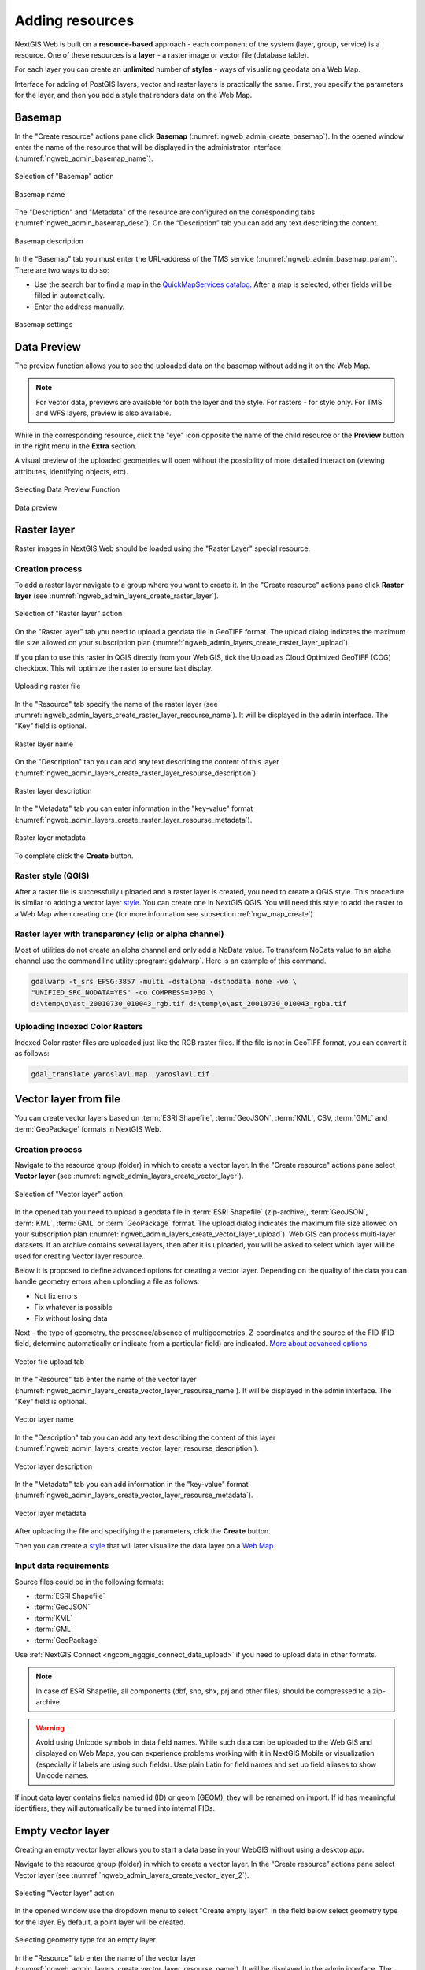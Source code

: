 .. sectionauthor:: Artem Svetlov <artem.svetlov@nextgis.ru>
.. sectionauthor:: Roman Gainullov <roman.gainullov@nextgis.com>

.. _ngw_create_layers:

Adding resources
================

NextGIS Web is built on a **resource-based** approach - each component of the system (layer, group, service) is a resource.
One of these resources is a **layer** - a raster image or vector file (database table).

For each layer you can create an **unlimited** number of **styles** - ways of visualizing geodata on a Web Map.

Interface for adding of PostGIS layers, vector and raster layers is practically the same. 
First, you specify the parameters for the layer, and then you add a style that renders data on the Web Map.

.. _ngw_create_basemap:

Basemap
-------

In the "Create resource" actions pane click **Basemap** (:numref:`ngweb_admin_create_basemap`).
In the opened window enter the name of the resource that will be displayed in the administrator interface (:numref:`ngweb_admin_basemap_name`).

.. figure:: _static/ngweb_admin_create_basemap_eng_2.png
   :name: ngweb_admin_create_basemap
   :align: center
   :width: 20cm

   Selection of "Basemap" action
   
   
.. figure:: _static/ngweb_admin_basemap_name_eng_3.png
   :name: ngweb_admin_basemap_name
   :align: center
   :width: 20cm

   Basemap name
   
   
The "Description" and "Metadata" of the resource are configured on the corresponding tabs (:numref:`ngweb_admin_basemap_desc`). On the “Description” tab you can add any text describing the content.

.. figure:: _static/ngweb_admin_basemap_desc_eng_3.png
   :name: ngweb_admin_basemap_desc
   :align: center
   :width: 20cm

   Basemap description
   

In the “Basemap” tab you must enter the URL-address of the TMS service (:numref:`ngweb_admin_basemap_param`). There are two ways to do so:

* Use the search bar to find a map in the `QuickMapServices catalog <https://qms.nextgis.com/>`_. After a map is selected,  other fields will be filled in automatically.
* Enter the address manually. 

.. figure:: _static/create_basemap_settings_en.jpg
   :name: ngweb_admin_basemap_param
   :align: center
   :width: 20cm

   Basemap settings


.. _ngw_data_preview:

Data Preview
------------

The preview function allows you to see the uploaded data on the basemap without adding it on the Web Map.

.. note:: 
	For vector data, previews are available for both the layer and the style. For rasters - for style only. For TMS and WFS layers, preview is also available.
	
While in the corresponding resource, click the "eye" icon opposite the name of the child resource or the **Preview** button in the right menu in the **Extra** section.

A visual preview of the uploaded geometries will open without the possibility of more detailed interaction (viewing attributes, identifying objects, etc).

.. figure:: _static/ngweb_preview_1_en.png
   :name: ngweb_preview_1_en
   :align: center
   :width: 20cm

   Selecting Data Preview Function
   

.. figure:: _static/ngweb_preview_2_en.png
   :name: ngweb_preview_2_en
   :align: center
   :width: 20cm

   Data preview


.. _ngw_create_raster_layer:

Raster layer
------------

Raster images in NextGIS Web should be loaded using the "Raster Layer" special resource.

.. _ngw_process_create_raster_layer:

Creation process
^^^^^^^^^^^^^^^^

To add a raster layer navigate to a group where you want to create it. In the "Create resource" actions pane click **Raster layer** (see :numref:`ngweb_admin_layers_create_raster_layer`). 

.. figure:: _static/admin_layers_create_raster_layer_eng_2.png
   :name: ngweb_admin_layers_create_raster_layer
   :align: center
   :width: 20cm

   Selection of "Raster layer" action
   
On the "Raster layer" tab you need to upload a geodata file in GeoTIFF format.
The upload dialog indicates the maximum file size allowed on your subscription plan (:numref:`ngweb_admin_layers_create_raster_layer_upload`).

If you plan to use this raster in QGIS directly from your Web GIS, tick the Upload as Cloud Optimized GeoTIFF (COG) checkbox. This will optimize the raster to ensure fast display.

.. figure:: _static/ngweb_admin_layers_create_raster_layer_upload_eng_2.png
   :name: ngweb_admin_layers_create_raster_layer_upload
   :align: center
   :width: 20cm

   Uploading raster file  

In the "Resource" tab specify the name of the raster layer (see :numref:`ngweb_admin_layers_create_raster_layer_resourse_name`).
It will be displayed in the admin interface. The "Key" field is optional.

.. figure:: _static/ngweb_admin_layers_create_raster_layer_resourse_name_eng_3.png
   :name: ngweb_admin_layers_create_raster_layer_resourse_name
   :align: center
   :width: 20cm

   Raster layer name


On the "Description" tab you can add any text describing the content of this layer (:numref:`ngweb_admin_layers_create_raster_layer_resourse_description`).

.. figure:: _static/ngweb_admin_admin_layers_create_raster_layer_resourse_description_eng_2.png
   :name: ngweb_admin_layers_create_raster_layer_resourse_description
   :align: center
   :width: 20cm

   Raster layer description 


In the "Metadata" tab you can enter information in the "key-value" format (:numref:`ngweb_admin_layers_create_raster_layer_resourse_metadata`).

.. figure:: _static/ngweb_admin_admin_layers_create_raster_layer_resourse_description_metadata_eng_2.png
   :name: ngweb_admin_layers_create_raster_layer_resourse_metadata
   :align: center
   :width: 20cm

   Raster layer metadata 
   
To complete click the **Create** button.

.. _ngw_process_create_raster_style:

Raster style (QGIS)
^^^^^^^^^^^^^^^^^^^

After a raster file is successfully uploaded and a raster layer is created, you need to create a QGIS style.
This procedure is similar to adding a vector layer `style <https://docs.nextgis.com/docs_ngweb/source/mapstyles.html#qgis-style>`_. You can create one in NextGIS QGIS.
You will need this style to add the raster to a Web Map when creating one (for more information see subsection :ref:`ngw_map_create`).


Raster layer with transparency (clip or alpha channel)
^^^^^^^^^^^^^^^^^^^^^^^^^^^^^^^^^^^^^^^^^^^^^^^^^^^^^^^^

Most of utilities do not create an alpha channel and only add a NoData value. 
To transform NoData value to an alpha channel use the command line utility 
:program:`gdalwarp`. Here is an example of this command.

.. code:: shell

   gdalwarp -t_srs EPSG:3857 -multi -dstalpha -dstnodata none -wo \
   "UNIFIED_SRC_NODATA=YES" -co COMPRESS=JPEG \ 
   d:\temp\o\ast_20010730_010043_rgb.tif d:\temp\o\ast_20010730_010043_rgba.tif
   

Uploading Indexed Color Rasters
^^^^^^^^^^^^^^^^^^^^^^^^^^^^^^^

Indexed Color raster files are uploaded just like the RGB raster files. If the file is not in GeoTIFF format, you can convert it as follows:

.. code-block:: shell

    gdal_translate yaroslavl.map  yaroslavl.tif


.. _ngw_create_vector_layer:

Vector layer from file
-----------------------
You can create vector layers based on :term:`ESRI Shapefile`, :term:`GeoJSON`, :term:`KML`, CSV, :term:`GML` and :term:`GeoPackage` formats in NextGIS Web.

.. _ngw_process_create_vector_layer:

Creation process
^^^^^^^^^^^^^^^^
Navigate to the resource group (folder) in which to create a vector layer.
In the "Create resource" actions pane select **Vector layer** (see :numref:`ngweb_admin_layers_create_vector_layer`).

.. figure:: _static/ngweb_admin_layers_create_vector_layer_eng_2.png
   :name: ngweb_admin_layers_create_vector_layer
   :align: center
   :width: 20cm

   Selection of "Vector layer" action

In the opened tab you need to upload a geodata file in :term:`ESRI Shapefile` (zip-archive), :term:`GeoJSON`, :term:`KML`, :term:`GML` or :term:`GeoPackage` format. The upload dialog indicates the maximum file size allowed on your subscription plan (:numref:`ngweb_admin_layers_create_vector_layer_upload`). Web GIS can process multi-layer datasets. If an archive contains several layers, then after it is uploaded, you will be asked to select which layer will be used for creating Vector layer resource.

Below it is proposed to define advanced options for creating a vector layer. Depending on the quality of the data you can handle geometry errors when uploading a file as follows:

* Not fix errors 
* Fix whatever is possible
* Fix without losing data

Next - the type of geometry, the presence/absence of multigeometries, Z-coordinates and the source of the FID (FID field, determine automatically or indicate from a particular field) are indicated. `More about advanced options <https://docs.nextgis.com/docs_ngweb/source/vect_layer_upload_params.html>`_.

.. figure:: _static/ngweb_admin_layers_create_vector_layer_upload_eng_3.png
   :name: ngweb_admin_layers_create_vector_layer_upload
   :align: center
   :width: 14cm

   Vector file upload tab


In the "Resource" tab enter the name of the vector layer (:numref:`ngweb_admin_layers_create_vector_layer_resourse_name`).
It will be displayed in the admin interface. The "Key" field is optional.

.. figure:: _static/ngweb_admin_layers_create_vector_layer_resourse_name_eng_3.png
   :name: ngweb_admin_layers_create_vector_layer_resourse_name
   :align: center
   :width: 20cm

   Vector layer name


In the "Description" tab you can add any text describing the content of this layer (:numref:`ngweb_admin_layers_create_vector_layer_resourse_description`).

.. figure:: _static/ngweb_admin_layers_create_vector_layer_resourse_description_eng_2.png
   :name: ngweb_admin_layers_create_vector_layer_resourse_description
   :align: center
   :width: 20cm

   Vector layer description


In the "Metadata" tab you can add information in the "key-value" format (:numref:`ngweb_admin_layers_create_vector_layer_resourse_metadata`).

.. figure:: _static/ngweb_admin_layers_create_vector_layer_resourse_metadata_eng_2.png
   :name: ngweb_admin_layers_create_vector_layer_resourse_metadata
   :align: center
   :width: 20cm

   Vector layer metadata




After uploading the file and specifying the parameters, click the **Create** button.

Then you can create a `style <https://docs.nextgis.com/docs_ngweb/source/mapstyles.html#qgis>`_ that will later visualize the data layer on a `Web Map <https://docs.nextgis.com/docs_ngweb/source/webmaps_admin.html#ngw-map-create>`_.


.. _ngw_vector_data_requirements:

Input data requirements
^^^^^^^^^^^^^^^^^^^^^^^^^

Source files could be in the following formats: 

* :term:`ESRI Shapefile`
* :term:`GeoJSON`
* :term:`KML`
* :term:`GML`
* :term:`GeoPackage`

Use :ref:`NextGIS Connect <ngcom_ngqgis_connect_data_upload>` if you need to upload data in other formats.

.. note:: 
   In case of ESRI Shapefile, all components (dbf, shp, shx, prj and other files) 
   should be compressed to a zip-archive.
   
.. warning:: 
	Avoid using Unicode symbols in data field names. While such data can be uploaded to the Web GIS and displayed on Web Maps, you can experience problems working with it in NextGIS Mobile or visualization (especially if labels are using such fields). Use plain Latin for field names and set up field aliases to show Unicode names.
	
	
If input data layer contains fields named id (ID) or geom (GEOM), they will be renamed on import. If id has meaningful identifiers, they will automatically be turned into internal FIDs.


.. _ngw_create_empty_vector_layer:

Empty vector layer
-------------------------

Creating an empty vector layer allows you to start a data base in your WebGIS without using a desktop app. 

Navigate to the resource group (folder) in which to create a vector layer.
In the “Create resource” actions pane select Vector layer (see :numref:`ngweb_admin_layers_create_vector_layer_2`). 

.. figure:: _static/ngweb_admin_layers_create_vector_layer_eng_2.png
   :name: ngweb_admin_layers_create_vector_layer_2
   :align: center
   :width: 20cm

   Selecting "Vector layer" action

In the opened window use the dropdown menu to select "Create empty layer". In the field below select geometry type for the layer. By default, a point layer will be created.

.. figure:: _static/ngweb_admin_layers_create_vector_layer_blank_en.png
   :name: ngweb_admin_layers_create_vector_layer_blank_pic
   :align: center
   :width: 15cm

   Selecting geometry type for an empty layer

In the "Resource" tab enter the name of the vector layer (:numref:`ngweb_admin_layers_create_vector_layer_resourse_name`).
It will be displayed in the admin interface. The "Key" field is optional.

In the “Description” tab you can add any text describing the content (:numref:`ngweb_admin_layers_create_vector_layer_resourse_description`). 

In the “Metadata” tab you can add information in the “key-value” format (:numref:`ngweb_admin_layers_create_vector_layer_resourse_metadata`).

After uploading the file and specifying the parameters, click the Create button. 

Then you can create a `style <https://docs.nextgis.com/docs_ngweb/source/mapstyles.html#qgis>`_ that will later visualize the data layer on a `Web Map <https://docs.nextgis.com/docs_ngweb/source/webmaps_admin.html#ngw-map-create>`_.

To add features to the newly created layer you can use the `editing toolbar <https://docs.nextgis.com/docs_ngcom/source/data_edit.html#create-a-new-feature-point-line-polygon>`_.





.. _ngw_create_postgis_layer:

Vector layer from PostGIS
-------------------------

To add a vector layer from PostgreSQL database with PostGIS extension, you need to create a PostGIS connection resource. It is enough to create one connection. 

.. _ngw_create_postgis_connection:

Creating PostGIS connection
^^^^^^^^^^^^^^^^^^^^^^^^^^^

In the "Create resource" actions pane click **PostGIS connection** (see :numref:`admin_layers_create_postgis_connection_resourse`). 

.. figure:: _static/admin_layers_create_postgis_connection_resourse_eng_2.png
   :name: admin_layers_create_postgis_connection_resourse
   :align: center
   :width: 20cm

   Selection of "PostGIS connection" action
 
Enter a display name that will be visible in the administrator interface. Not to be confused with layer name in a database. 

"Keyname" field is optional.

.. figure:: _static/admin_layers_create_postgis_connection_resourse_name_eng_2.png
   :name: admin_layers_create_postgis_connection_resourse_name
   :align: center
   :alt: map to buried treasure
   :width: 20cm

   Create resource dialog for PostGIS connection

You can also add resource description and metadata on the corresponding tabs.

.. figure:: _static/admin_layers_create_postgis_connection_description_en.png
   :name: admin_layers_create_postgis_connection_resourse_description_eng_2
   :align: center
   :alt: map to buried treasure
   :width: 20cm
   
   PostGIS connection description
   
.. figure:: _static/admin_layers_create_postgis_connection_resourse_metadata_eng_3.png
   :name: ngweb_admin_layers_create_postgis_layer_resourse_metadata
   :align: center
   :width: 20cm

   PostGIS connection metadata

Switch from "Resource" to "PostGIS connection" tab, which is presented on :numref:`admin_layers_create_postgis_connection_db_logins`. 

.. figure:: _static/admin_layers_create_postgis_connection_db_logins_eng_2.png
   :name: admin_layers_create_postgis_connection_db_logins
   :align: center
   :width: 20cm

   PostGIS connection tab of Create resource dialog

In this tab you should enter connection parameters for the PostGIS database that you are going to take data from. Then click **Create**.

Creating PostGIS layer
^^^^^^^^^^^^^^^^^^^^^^

Now you can add individual PostGIS layers. Navigate to a group where you want to create layers and in the  "Create resource" actions pane select **PostGIS layer** (see :numref:`admin_layers_create_postgis_layer`).

.. figure:: _static/admin_layers_create_postgis_layer_eng_2.png
   :name: admin_layers_create_postgis_layer
   :align: center
   :width: 20cm

   Selection of "PostGIS layer" action

.. figure:: _static/admin_layers_create_postgis_layer_resourse_name_eng_3.png
   :name: admin_layers_create_postgis_layer_resourse_name_eng
   :align: center
   :width: 20cm

   Create resource dialog for PostGIS layer

Enter a display name that will be visible in administrator interface and in the map 
layer tree. 

"Keyname" field is optional.

You can also add resource description and metadata on the corresponding tabs.

.. figure:: _static/admin_layers_create_postgis_layer_resourse_metadata_eng_3.png
   :name: ngweb_admin_layers_create_postgis_layer_resourse_metadata
   :align: center
   :width: 20cm

   PostGIS layer metadata

Switch from "Resource" tab to "PostGIS layer" tab, which is presented on 
:numref:`admin_layers_create_postgis_layer_tablename`. 

.. figure:: _static/create_postgis_layer_settings_en.png
   :name: admin_layers_create_postgis_layer_tablename
   :align: center
   :width: 16cm

   PostGIS layer tab of create resource dialog

Then perform the following steps:

#. From a dropdown list select a database connection (creation of a connection is described above).
#. Select a schema of the database where layer data is stored. 
   A single database can store multiple schemas. Each schema contains tables and views. If there is only one schema, it's called public. For more information see :program:`PostgreSQL DBMS` manual.
#. Select the Table name (PostGIS layer). 
   You need to know names of tables and columns in your database. 
   Display of tables content is not a feature of NextGIS Web. You can view them using :program:`NextGIS QGIS` or :program:`pgAdmin` software.
#. Select an ID column. 
   When data is loaded into PostGIS using :program:`NextGIS QGIS` 
   software, an ogc_fid column is created. If the data was loaded another way, the 
   column name may be different.
   An ID column should follow rules for data type: the value type should be a 
   number (**numeric**) and it should be a primary key.
#. Select the Geometry column (if the data was loaded to PostGIS using  
   :program:`NextGIS QGIS` software, usually a geometry column called 
   wkb_geometry is created. If the data was loaded some other way, the name of the column 
   may be different).
#. Parameters "Geometry type", "Fields" and "SRID" are not required, so you can use default 
   values.

After specifying all the necessery parameters, click **Create**.


Details
^^^^^^^

NextGIS Web software supports tables with point, line and polygon geometries stored in a single geometry column. 
This is required for some specific datasets: e.g. if one table stores coordinates for parks as polygons and trash cans as points. In this case, in NextGIS Web you need to add three different layers, one for each type of geometry, and select the appropriate "Geometry type" parameter for each layer.

After a layer is created, you need to set a label attribute to display labels. Navigate to layer edit dialog and set a checkbox for the required field in the "Label attribute" column.

If the structure of the database changes (column names, column types, number of columns, table names etc.), you need to update the attribute definitions in the layer properties. Select "Update" in the actions pane and then on the "PostGIS layer" tab change "Attribute definitions" to "Reload" and click **Save**.

.. _ngw_postgis_diagnostics:

PostGIS diagnostics
^^^^^^^^^^^^^^^^^^^

You can check the correctness of the entered data when adding the **PostGIS Connection** resource using the **Diagnostics** tool.
To do this, you need to click on the **Diagnostics** button on the panel on the right.

.. figure:: _static/diagnostics_start_en.png
   :name: diagnostics_start_en
   :align: center
   :width: 20cm

If all fields are filled in correctly when creating a connection to PostGIS - diagnostics will be successful.

.. figure:: _static/diagnostics_successfully_en.png
   :name: diagnostics_successfully_en
   :align: center
   :width: 20cm

If any of the entered data is not correct, an error message will appear.

.. figure:: _static/diagnostics_fail1_en.png
   :name: diagnostics_fail1_en
   :align: center
   :width: 20cm

.. figure:: _static/diagnostics_fail2_en.png
   :name: diagnostics_fail2_en
   :align: center
   :width: 20cm

.. _ngw_postgis_diagnostics:

PostGIS layer troubleshooting
^^^^^^^^^^^^^^^^^^^^^^^^^^^^^

You created a connection, but when you try to create a PostGIS layer based on it, you get errors. 

If you get:

1. Cannot connect to the database!

Check the database: is it available, do you have the right credentials? You can do it using :program:`pgAdmin` or :program:`NextGIS QGIS`.

Note that databases may be down temporarily and credentials might change.

Create layers with conditions
^^^^^^^^^^^^^^^^^^^^^^^^^^^^^^

In :program:`NextGIS Web` you can not define queries using WHERE SQL clause. 
This provides additional security (prevention of SQL Injection attack). To 
provide query capability you need to create views with appropriate queries in the database.

To do this connect to PostgreSQL/PostGIS database using :program:`pgAdmin`, 
then navigate to data schema where you want to create a view, right click tree 
item "Views" and select "New view" (see item 1 in :numref:`pgadmin3`). Also you can right click on schema name and select "New object" and then "New view". In the opened dialog, enter the following information:

#. View name («Properties» tab).
#. Data schema where to create a view («Properties» tab).
#. SQL query («Definition» tab).

.. figure:: _static/pgadmin3_eng.png
   :name: pgadmin3
   :align: center
   :width: 20cm

   Main dialog of :program:`pgAdmin` software

   The numbers indicate: 1. – Database items tree; 2 – a button for  
   table open (is active if a table is selected in tree); 3 – SQL query for  
   view.

After that you can display a view to check if the query is correct without closing :program:`pgAdmin` (see  item 2 in :numref:`pgadmin3`). 

.. _ngw_create_wms_layer:

WMS layer
---------

.. note:: 
	Currently supported WMS versions 1.1.1 and 1.3.0.

NextGIS Web is a WMS client. To connect a WMS layer you need to know its address. WMS server should be able to serve it using a coordinate system EPSG:3857. You can check if this coordinate system is available for a particular layer by making a ``GetCapabilites`` request to a server and examining the response. For example a WMS layer provided by Geofabrik (GetCapabilities), responds in EPSG:4326 and EPSG:900913. While EPSG:900913 and EPSG:3857 are technically the same, NextGIS Web requests data in EPSG:3857 and this particular server does not support that coordinate system.


.. _ngw_create_wms_connection:

Creating WMS Connection
^^^^^^^^^^^^^^^^^^^^^^^

To add a WMS layer you need to create a resource called WMS connection. You may create a single connection for many layers.
In the "Create resource" actions pane click **WMS connection** (see :numref:`admin_layers_create_wms_connection`). 

.. figure:: _static/admin_layers_create_wms_connection_eng_2.png
   :name: admin_layers_create_wms_connection
   :align: center
   :width: 20cm

   Selection of "WMS connection" action
   
Create resource dialog for WMS connection is presented on :numref:`admin_layers_create_wms_connection_name`.

.. figure:: _static/admin_layers_create_wms_connection_name_eng_2.png
   :name: admin_layers_create_wms_connection_name
   :align: center
   :width: 20cm

   Create resource dialog for WMS connection

Enter the name of the resource that will be displayed in the administrator interface. Not to be confused with layer name in a database. "Keyname" field is optional.

On the "Description" tab you can add any text describing the content of this connection.

.. figure:: _static/admin_layers_create_wms_connection_description_eng_2.png
   :name: admin_layers_create_wms_connection_description_eng
   :align: center
   :width: 20cm

   WMS connection description

On the "Metadata" tab you can enter information in the "key-value" format.

.. figure:: _static/admin_layers_create_wms_connection_metadata_eng_2.png
   :name: admin_layers_create_wms_connection_metadata_eng
   :align: center
   :width: 20cm

   WMS connection metadata

Switch to "WMS connection" tab, which is presented on :numref:`admin_layers_create_wms_connection_url`.

.. figure:: _static/admin_layers_create_wms_connection_url_eng_2.png
   :name: admin_layers_create_wms_connection_url
   :align: center
   :width: 20cm

   WMS connection tab of Create resource dialog

Here enter the following WMS server connection parameters:

* URL
* Username
* Password
* Version of WMS protocol
* Capabilities (manages GetCapabilities queries to the WMS Server)

Supported versions of WMS protocol: 1.1.1, 1.3.0
After setting up all necessery parameters, click **Create**.


.. _ngw_create_layer_wms:

Creating WMS Layer
^^^^^^^^^^^^^^^^^^

Now you can add individual WMS layers. Navigate to a group where you want to create WMS layers and in the "Create resource" actions pane select **WMS layer** (see :numref:`admin_layers_create_wms_layer`). 

.. figure:: _static/admin_layers_create_wms_layer_eng_2.png
   :name: admin_layers_create_wms_layer
   :align: center
   :width: 20cm

   Selection of "WMS layer" action

Create resource dialog for WMS layer is presented on :numref:`admin_layers_create_wms_layer_name`

.. figure:: _static/admin_layers_create_wms_layer_name_eng_3.png
   :name: admin_layers_create_wms_layer_name
   :align: center
   :width: 20cm

   Create resource dialog for WMS layer

Enter display name that will be visible in administrator interface and in the map 
layer tree. 

"Keyname" field is optional.

Tile cache settings are described in detail in `this section <https://docs.nextgis.com/docs_ngweb/source/mapstyles.html#tile-cache>`_.

On the "Description" tab you can add any text describing the content of this layer.

.. figure:: _static/admin_layers_create_wms_layer_description_eng_2.png
   :name: admin_layers_create_wms_layer_description_eng
   :align: center
   :width: 20cm
   
   WMS layer description

OIn the "Metadata" tab you can enter information in the "key-value" format.

.. figure:: _static/admin_layers_create_wms_layer_metadata_eng_2.png
   :name: admin_layers_create_wms_layer_metadata_eng
   :align: center
   :width: 20cm

   WMS layer metadata
   
Switch to the "WMS layer" tab, which is presented on :numref:`admin_layers_create_wms_layer_parameters` and perform the following steps:

1. Select the WMS connection that was created earlier.
2. Select the appropriate MIME-type from the dropdown list.
3. Select the required layers from the list by clicking the underlined names. You can select several layers.

.. figure:: _static/admin_layers_create_wms_layer_parameters_eng_2.png
   :name: admin_layers_create_wms_layer_parameters
   :align: center
   :width: 20cm

   WMS layer tab of Create resource dialog

In the last tab you can add vendor parameters. These are special query settings for additional functions. They vary depending on the WMS provider.

.. figure:: _static/admin_layers_create_wms_layer_vendorparameters_eng_2.png
   :name: admin_layers_create_wms_layer_vendorparameters_eng_2
   :align: center
   :width: 20cm

   Vendor parameters of the WMS layer

After configuring all the parameters click **Create**.

.. warning:: 
   Identification requests to external WMS layers from Web Maps are not supported yet.

.. _ngw_create_wms_service:

WMS service
------------

NextGIS Web software can perform as WMS server. This protocol is used to provide images with a requested extent. 

To deploy a WMS service you need to add a resource. In the "Create resource" actions pane click **WMS service** (see :numref:`admin_layers_create_wms_service`). 

.. figure:: _static/admin_layers_create_wms_service_eng_2.png
   :name: admin_layers_create_wms_service
   :align: center
   :width: 20cm

   Selection of "WMS service" action
   
Create resource dialog for WMS service is presented on :numref:`ngweb_admin_layers_create_wms_service_name`. 

.. figure:: _static/admin_layers_create_wms_service_name_eng_3.png
   :name: ngweb_admin_layers_create_wms_service_name
   :align: center
   :width: 20cm

   Create resource dialog for WMS service

Enter the name of the resource that will be displayed in the administrator interface. Do not 
confuse this name with a name of layers in a database. 

"Keyname" field is optional.

On the "Description" tab you can add any text describing the content of this service.

.. figure:: _static/admin_layers_create_wms_service_description_eng_2.png
   :name: admin_layers_create_wms_service_description_eng
   :align: center
   :width: 20cm

   WMS service description

On the "Metadata" tab you can enter information in the "key-value" format.

.. figure:: _static/admin_layers_create_wms_service_metadata_eng_2.png
   :name: admin_layers_create_wms_service_metadata_eng
   :align: center
   :width: 20cm

   WMS service metadata
 
Switch to "WMS service" tab, which is presented on :numref:`ngweb_admin_layers_create_wms_service_url`. Here add links to required layers or layer styles. You can also set the min and max scale for the data visualisation.

.. figure:: _static/admin_layers_create_wms_service_url_eng_2.png
   :name: ngweb_admin_layers_create_wms_service_url
   :align: center
   :width: 20cm

   WMS service tab of Create resource dialog

After the resource is created, you will see a message with the WMS service URL which you can use in other software, e.g. :program:`NextGIS QGIS` or :program:`JOSM`. 
Then you need to set access permissions for the WMS service (see :ref:`ngw_access_rights`).

NextGIS Web layer can be added to desktop, mobile and Web GIS in different ways.


Using WMS service connection
^^^^^^^^^^^^^^^^^^^^^^^^^^^^

NextGIS Web acts as a WMS server: WMS services created in NextGIS Web can be added to any software that supports WMS protocol. For that you need to know the WMS service URL. You can get it on the WMS service page. The link may look like this:

.. code:: html

   https://demo.nextgis.com/api/resource/4817/wms?

To use WMS service through GDAL utilities you need to create an XML file for the required layer.
Enter these parameters to the ServerUrl string in example below. The rest remains unchanged.

.. code:: xml

   <GDAL_WMS>
    <Service name="WMS">
        <Version>1.1.1</Version>
        <ServerUrl>https://demo.nextgis.com/api/resource/4817/wms?</ServerUrl>
        <SRS>EPSG:3857</SRS>
        <ImageFormat>image/png</ImageFormat>
        <Layers>moscow_boundary_multipolygon</Layers>
        <Styles></Styles>
    </Service>
    <DataWindow>
      <UpperLeftX>-20037508.34</UpperLeftX>
      <UpperLeftY>20037508.34</UpperLeftY>
      <LowerRightX>20037508.34</LowerRightX>
      <LowerRightY>-20037508.34</LowerRightY>
      <SizeY>40075016</SizeY>
      <SizeX>40075016.857</SizeX>
    </DataWindow>
    <Projection>EPSG:3857</Projection>
    <BandsCount>3</BandsCount>
   </GDAL_WMS>

If you need an image with transparency (alpha channel) set ``<BandsCount>4</BandsCount>``.

Here is an example of a GDAL command. The utility gets an image by WMS from NextGIS Web and saves it to a GeoTIFF format.

.. code:: bash

   $ gdal_translate -of "GTIFF" -outsize 1000 0  -projwin  4143247 7497160 \
   4190083 7468902   ngw.xml test.tiff

.. _ngw_create_tms_layer:

TMS layer
---------

.. _ngw_create_tms_connection:

TMS Connection
^^^^^^^^^^^^^^

Similarly to `WMS <https://docs.nextgis.com/docs_ngweb/source/layers.html#wms-layer/>`_, to add a TMS layer, you first need to create a TMS connection. Select **TMS connection** in the "Create resource" actions pane (see :numref:`TMS_connection_create_en`)

.. figure:: _static/TMS_connection_create_en_2.png
   :name: TMS_connection_create_en
   :align: center
   :width: 20cm
   
   Selecting a TMS Connection resource

Enter the connection name that will be displayed in the administrator interface (see :numref:`TMS_connection_name_en`).

.. figure:: _static/TMS_connection_name_en_3.png
   :name: TMS_connection_name_en
   :align: center
   :width: 20cm
   
   TMS Connection Resource Name

The "Key" field is optional. If needed, you can also add a description and metadata. In the TMS connection tab you need to select the way to connect to the TMS server - custom or via NextGIS geoservices (see :numref:`TMS_connection_type_en`).

.. figure:: _static/TMS_connection_type_en_2.png
   :name: TMS_connection_type_en
   :align: center
   :width: 20cm
   
   Configuring TMS Connection
   
In the case of a custom connection method, the user must specify the URL template, API key parameters if needed and the tile scheme used. For NextGIS geoservices, only a custom API key is specified. After filling in all fields press Create to complete the process of creating a **TMS Connection** resource.

.. _ngw_tms_layer:

TMS layer
^^^^^^^^^

**TMS layer** resource is created using previously created **TMS Connection**. Select **TMS layer** in the "Create resource" actions pane (see :numref:`TMS_layer_create_en`).

.. figure:: _static/TMS_layer_create_en_2.png
   :name: TMS_layer_create_en
   :align: center
   :width: 20cm
   
   Selecting of TMS layer action
   
Enter the name that will be displayed in the administrator interface (see :numref:`TMS_layer_name_en`).

.. figure:: _static/TMS_layer_name_en_3.png
   :name: TMS_layer_name_en
   :align: center
   :width: 20cm
   
   TMS layer name

Caching provides faster rendering of Web Map layers. Tile cache settings are described in details `in this section <https://docs.nextgis.com/docs_ngweb/source/mapstyles.html#tile-cache>`_.

The main display settings are on the TMS layer tab (см. :numref:`TMS_layer_settings_en`):

* TMS connection - select a TMS connection resource that was created earlier
* Select coordinate system for data display
* The range of zoom levels for data display
* Extent in degrees
* Tile size in pixels

.. figure:: _static/TMS_layer_settings_en_2.png
   :name: TMS_layer_settings_en
   :align: center
   :width: 20cm
   
   TMS layer settings
   
After creating a TMS layer, the user can add it to the Web Map to display. No style is needed.

.. _ngw_connect_tms_gdal:

Using TMS service
^^^^^^^^^^^^^^^^^

NextGIS Web is a TMS server. Layers and styles created in it can be accessed via any software supporting TMS protocol. You will need the URL for the TMS service.

The link should look like this:

.. code:: html

   https://demo.nextgis.com/api/component/render/tile?z={z}&x={x}&y={y}&resource=234

To use TMS service through GDAL utilities you need to create an XML file. You will need the TMS link.
Enter these parameters to ServerUrl string in example below. The rest remains unchanged.

.. code:: xml

   <GDAL_WMS>
    <Service name="TMS">
        <ServerUrl>https://demo.nextgis.com/api/component/render/tile?z={z}&x={x}&y={y}&resource=234
        </ServerUrl>
    </Service>
    <DataWindow>
        <UpperLeftX>-20037508.34</UpperLeftX>
        <UpperLeftY>20037508.34</UpperLeftY>
        <LowerRightX>20037508.34</LowerRightX>
        <LowerRightY>-20037508.34</LowerRightY>
        <TileLevel>18</TileLevel>
        <TileCountX>1</TileCountX>
        <TileCountY>1</TileCountY>
        <YOrigin>top</YOrigin>
    </DataWindow>
    <Projection>EPSG:3857</Projection>
    <BlockSizeX>256</BlockSizeX>
    <BlockSizeY>256</BlockSizeY>
    <BandsCount>4</BandsCount>
    <Cache />
   </GDAL_WMS> 

.. _ngw_tile_set:

Tileset
-------

To add a **Tileset**, select a Tileset in the "Create Resource" block of operations.

.. figure:: _static/Tileset_create_en.png
   :name: Tileset_create_en
   :align: center
   :width: 16cm

Next, you need to enter the name of the tileset, which will be displayed in the administrative web interface.

The "Key" field is optional. On the appropriate tabs, you can add a resource description and metadata. Typically, metadata is used to develop third-party applications using APIs.

In the "Tileset" tab, you need to upload a tileset in MBTiles format or a zip archive. Tiles must be in PNG or JPEG format and have a size of 256x256 pixels.

.. figure:: _static/Tileset_add_en.png
   :name: Tileset_add_en
   :align: center
   :width: 16cm

In the "Tile Cache" tab, the user can set the caching settings:

* Enable - enable/disable tile caching;
* Allow using tiles in non-tile requests - when requesting an image (not a tile), use cached tiles if available;
* Max zoom level - the threshold value above which the cache is not accessed, the map image is rendered on the fly;
* TTL, sec (Time to live) - “time to live” or storage of tiles on the server in seconds, after which the image will be re-formed at the next request. If TTL = 0, then the storage time of tiles is not limited;

* Flush - write only - clears the tile cache when saving the style.

.. figure:: _static/Tileset_settings_en.png
   :name: Tileset_settings_en
   :align: center
   :width: 16cm

After filling in all the fields, clicking the **Create button** completes the process of creating the resource **Tileset**.


.. _ngw_wfs_service:

WFS service
-----------

WFS layer setup is performed the same way as for WMS service but you add layers instead of styles.
 
.. note::
     Currently supported filters are Intersects, ResourceId (ObjectId, FeatureId).

NextGIS Web acts as WFS server and publishes WFS services based on vector layers. Third party software can use these services to edit vector data on server. Supported WFS protocol versions are 1.0, 1.1, 2.0, 2.0.2. 

To deploy a WFS service click **WFS service** in the "Create resource" actions pane (see :numref:`admin_layers_create_wfs_service`). 

.. figure:: _static/admin_layers_create_wfs_service_eng_2.png
   :name: admin_layers_create_wfs_service
   :align: center
   :width: 20cm

   Selection of "WFS service" action
   
Create resource dialog for WFS service is presented on :numref:`ngweb_admin_layers_create_wfs_service_name`. 

.. figure:: _static/admin_layers_create_wfs_service_name_eng_3.png
   :name: ngweb_admin_layers_create_wfs_service_name
   :align: center
   :width: 20cm

   Create resource dialog for WFS service

Enter the name of the resource that will be displayed in the administrator interface. Do not 
confuse this name with a name of layers in a database. 

"Keyname" field is optional.

On the "Description" tab you can add any text describing the content of this service.

.. figure:: _static/admin_layers_create_wfs_description_eng_2.png
   :name: admin_layers_create_wfs_description_eng
   :align: center
   :width: 20cm

   WFS service description

On the "Metadata" tab you can enter information in the "key-value" format.

.. figure:: _static/admin_layers_create_wfs_metadata_eng_2.png
   :name: admin_layers_create_wfs_metadata_eng
   :align: center
   :width: 20cm

   WFS service metadata
 
Switch to "WFS service" tab, which is presented on :numref:`ngweb_admin_layers_create_wfs_service_url` and add required layers to a list (see :numref:`ngweb_admin_layers_create_wfs_service_url`).
For each layer you can set a limit for the number of features returned from the vector layer. By default the value is 1000. If this parameter is set to empty, the limit will be disabled and all features will be returned to the client. This may result in high server load and significant timeouts in case of large data volume.

.. figure:: _static/create_wfs_service_settings_en.png
   :name: ngweb_admin_layers_create_wfs_service_url
   :align: center
   :width: 16cm

   WFS service tab of Create resource dialog


.. _ngw_service_using_wfs:

Using WFS service
^^^^^^^^^^^^^^^^^

After the resource is created, a URL for the WFS service is available. You can use it in other software, for example :program:`NextGIS QGIS`. 

You can set access permissions for WFS service if needed. See section :ref:`ngw_access_rights`.

WFS services can also be accessed with links of the following type (`basic auth <https://docs.nextgis.com/docs_ngweb_dev/doc/developer/auth.html>`_ is supported):

.. sourcecode:: http

   https://mywebgis.nextgis.com/api/resource/2413/wfs?SERVICE=WFS&TYPENAME=ngw_id_2412&username=administrator&password=mypassword&srsname=EPSG:3857&VERSION=1.0.0&REQUEST=GetFeature

.. _ngw_OGC_API_Features:

OGC API Features service
-----------

The OGC API Features service is configured in the same way as for a WFS service.
 
NextGIS Web acts as OGC API Features server and publishes OGC API Features services based on vector layers. Third party software can use these services to edit vector data on server. Supported OGC API Features protocol versions is 1.0.0. 

To deploy a OGC API Features service click **OGC API Features service** in the "Create resource" actions pane (see :numref:`admin_layers_create_ogc_api_features_service_en`). 

.. figure:: _static/admin_layers_create_ogc_api_features_service_en.png
   :name: admin_layers_create_ogc_api_features_service_en
   :align: center
   :width: 20cm

   Selection of "OGC API Features service" action
   
Create resource dialog for OGC API Features service is presented on :numref:`admin_layers_create_ogc_api_features_service_name_en`. 

.. figure:: _static/admin_layers_create_ogc_api_features_service_name_en_2.png
   :name: admin_layers_create_ogc_api_features_service_name_en
   :align: center
   :width: 20cm

   Create resource dialog for OGC API Features service

Enter the name of the resource that will be displayed in the administrator interface. Do not 
confuse this name with a name of layers in a database. 

"Keyname" field is optional.

On the "Description" tab you can add any text describing the content of this service.

.. figure:: _static/admin_layers_create_ogc_api_features_service_description_en.png
   :name: admin_layers_create_ogc_api_features_service_description_en
   :align: center
   :width: 20cm

   OGC API Features service description

On the "Metadata" tab you can enter information in the "key-value" format.

.. figure:: _static/admin_layers_create_ogc_api_features_service_metadata_en.png
   :name: admin_layers_create_ogc_api_features_service_metadata_en
   :align: center
   :width: 20cm

   OGC API Features service metadata
 
Switch to "OGC API Features service" tab, which is presented on :numref:`admin_layers_create_ogc_api_features_service_settings_en` and add required layers to a list (see :numref:`admin_layers_create_ogc_api_features_service_settings_en`).
For each layer you can set a limit for the number of features returned from the vector layer. By default the value is 1000. If this parameter is set to empty, the limit will be disabled and all features will be returned to the client. This may result in high server load and significant timeouts in case of large data volume.

.. figure:: _static/admin_layers_create_ogc_api_features_service_settings_en.png
   :name: admin_layers_create_ogc_api_features_service_settings_en
   :align: center
   :width: 20cm

   OGC API Features service tab of Create resource dialog


.. _ngw_service_using_OGC_API_Features:

Using OGC API Features service
^^^^^^^^^^^^^^^^^^^^^^^^^^^^^^

After the resource is created, a URL for the OGC API Features service is available. You can use it in other software, for example :program:`QGIS`. 

You can set access permissions for OGC API Features service if needed. See section :ref:`ngw_access_rights`.

OGC API Features services can also be accessed with links of the following type (`basic auth <https://docs.nextgis.com/docs_ngweb_dev/doc/developer/auth.html>`_ is supported):

.. sourcecode:: http

   hhttps://yourwebgis.nextgis.com/api/resource/208/ogcf

.. _ngw_resources_group:

Creation of a Resource group
----------------------------

Resources can be arranged in groups. For example, you can have special groups for base layers, satellite images and topical data.

Groups help organize the layers in the Control panel and make it easier to manage access permissions. 

To create a resource group navigate to the group, where you want to create a new one (root group or another), and in the "Create resource" actions pane click **Resource group** (see :numref:`admin_layers_create_resource_group`). 

.. figure:: _static/admin_layers_create_resource_group_eng_2.png
   :name: admin_layers_create_resource_group
   :align: center
   :width: 20cm

   Selection of "Resource group" action
    
Create resource dialog for resource group is presented on :numref:`admin_layers_create_group`.

.. figure:: _static/admin_layers_create_group_eng_3.png
   :name: admin_layers_create_group
   :align: center
   :width: 20cm

   Create resource dialog for resource group

In the opened dialog enter the name of the resource that will be displayed in the administrator interface and in the map layer tree, and then click **Create**. 

"Keyname" field is optional.

You can also add resource description and metadata on the corresponding tabs.

.. _ngw_create_lookup_table:

Lookup table
-------------

To create a lookup table navigate to the group, where you want to create it (root group or another), and in the "Create resource" actions pane click **Lookup table** (see :numref:`admin_layers_create_lookup_table`). 

.. figure:: _static/admin_layers_create_lookup_table_eng_2.png
   :name: admin_layers_create_lookup_table
   :align: center
   :width: 20cm

   Selection of "Lookup table" action

In the opened dialog enter a display name. "Keyname" field is optional.

.. figure:: _static/ngweb_admin_layers_create_lookup_eng_3.png
   :name: ngweb_admin_layers_create_lookup
   :align: center
   :width: 20cm

   Create resource dialog for lookup table


You can also add resource description and metadata on the corresponding tabs.

Switch from "Resource" tab to the "Lookup table" tab, which is presented on :numref:`ngweb_creating_a_new_directory_group`. Add data in the “key-value” format. You can also import a pre-made lookup table from a CSV file.

.. figure:: _static/ngweb_creating_a_new_lookuptable_en.png
   :name: ngweb_creating_a_new_directory_group
   :align: center
   :width: 18cm

   Lookup table tab of Create resource dialog
   
Then click **Save**. The window will then look as on :numref:`ngweb_new_resource_group`

.. figure:: _static/ngweb_new_resource_eng_2.png
   :name: ngweb_new_resource_group
   :align: center
   :width: 20cm

   Newly created lookup table

To change anything in a lookup table click **Update** in the "Action" pane. The resource update dialog will open. Switch to "Lookup table" tab where you can change the table's contents:

* add a new key-value pair
* change a current key-value pair
* delete a key-value pair

A lookup table can be exported to a CSV file.

You can also connect a lookup table to a field of a vector layer. This way while editing the layer you can choose attribute values from the list. To add a lookup table to the layer, open the Edit dialog for the layer and go to the Attributes tab. In the row of the attribute click on the downward arrow in the Lookup table column to select the table.

.. _ngw_create_svg_marker_lib:

SVG Marker Library
----------------------

In Web GIS you can create SVG marker libraries to be displayed using QGIS styles of vector layers. To create a library, select **SVG marker library** in the Create Resource actions pane on the right (see :numref:`select_svg_lib`).

.. figure:: _static/select_svg_lib_eng.png
   :name: select_svg_lib
   :align: center
   :width: 20cm
   
   Selecting SVG marker library

In the opened window, enter the name of the resource (see :numref:`name_svg_lib`).

.. figure:: _static/name_svg_lib_eng_2.png
   :name: name_svg_lib
   :align: center
   :width: 20cm

   SVG marker library name

Add description and metadata on the corresponding tabs if you need them.
In the SVG marker library tab you need to upload SVG markers from your device.
You can upload markers as individual files or as a zip-archive. The archive must contain markers only.
After all icons have been uploaded to the library, you will see the list of the file names. Click **Create** to complete the process (see :numref:`create_svg_lib`).

.. figure:: _static/create_svg_lib_eng.png
   :name: create_svg_lib
   :align: center
   :width: 20cm
   
   Final steps of creating an SVG marker library
   
.. figure:: _static/list_svg_eng.png
   :name: list_svg
   :align: center
   :width: 20cm
      
   List of SVG markers uploaded to the library

The process of adding marker libraries to vector layer styles is described `here <https://docs.nextgis.com/docs_ngweb/source/mapstyles.html#qgis-style>`_.


Typical structure
------------------

With NextGIS Web application experience we recommend the following typical structure for organizing resources.

Typical structure ::

  Main resource group
	Web Maps
		Master Web Map
		Test Web Map
	PostGIS connections
		PostGIS on server
	Data layers
		Base data
			Borders
			Infrastructure - linear features
			Accounting area
		Thematic data
			Results of measurements on accounting area
			Results of measurements on accounting routes
			Observation points for rare species
		Relief
			ASTER DEM
				DEM
				Isolines
		Topographic data
			Openstreetmap
				Roads
				Administrative borders
				Hydrology
				Railway stations
				Railway roads
				Landuse
			1 : 100000
				M-37-015
				M-37-016
				M-37-017
		Satellite imagery
			Landsat-8
			Ikonos
